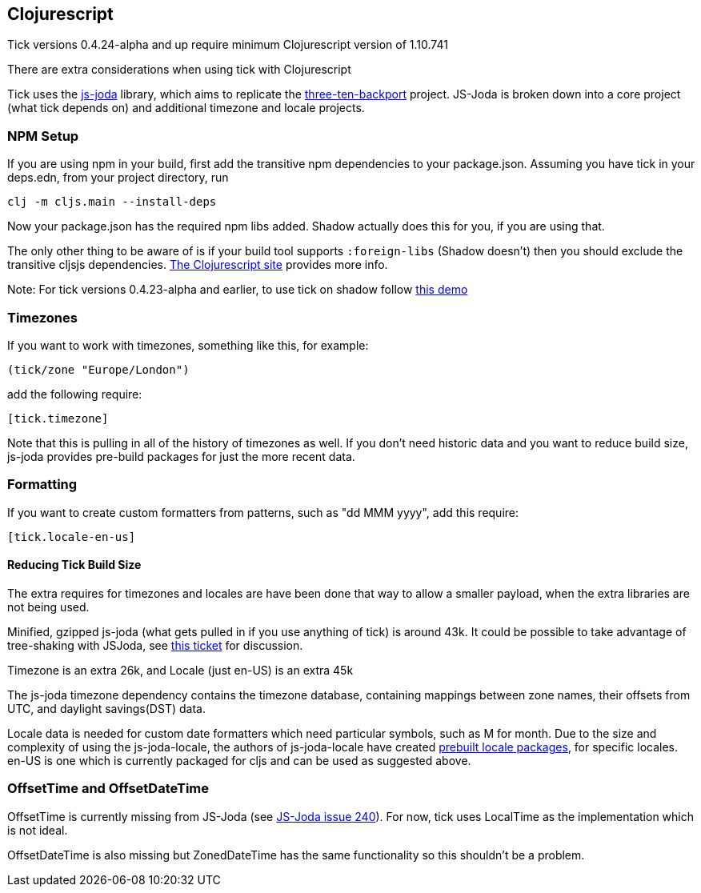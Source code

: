 == Clojurescript

Tick versions 0.4.24-alpha and up require minimum Clojurescript version of 1.10.741

There are extra considerations when using tick with Clojurescript

Tick uses the https://js-joda.github.io/js-joda/[js-joda] library, which aims to replicate the http://www.threeten.org/threetenbp/[three-ten-backport]
project. JS-Joda is broken down into a core project (what tick depends on) and additional timezone
and locale projects. 

=== NPM Setup

If you are using npm in your build, first add the transitive npm dependencies to your package.json. Assuming you have 
tick in your deps.edn, from your project directory, run 

----
clj -m cljs.main --install-deps
----

Now your package.json has the required npm libs added. Shadow actually does this for you, if you are using that. 

The only other thing to be aware of is if your build tool supports
`:foreign-libs` (Shadow doesn't) then you should exclude the transitive cljsjs dependencies. 
https://clojurescript.org/reference/dependencies#cljsjs[The Clojurescript site] provides more info. 

Note: For tick versions 0.4.23-alpha and earlier, to use tick on shadow follow https://github.com/henryw374/tick-on-shadow-cljs-demo[this demo]

=== Timezones 

If you want to work with timezones, something like this, for example:
                     
----
(tick/zone "Europe/London")
----

add the following require:

----
[tick.timezone]
----

Note that this is pulling in all of the history of timezones as well. If you don't need historic data and you 
want to reduce build size, js-joda provides pre-build packages for just the more recent data.

=== Formatting

If you want to create custom formatters from patterns, such as "dd MMM yyyy", add this require:

----
[tick.locale-en-us]
----

==== Reducing Tick Build Size

The extra requires for timezones and locales are have been done that way to allow a smaller payload, when the extra 
libraries are not being used. 

Minified, gzipped js-joda (what gets pulled in if you use anything of tick) is around 43k. It could be possible to take advantage
of tree-shaking with JSJoda, see https://github.com/juxt/tick/issues/33[this ticket] for discussion.
  
Timezone is an extra 26k, and Locale (just en-US) is an extra 45k

The js-joda timezone dependency contains the timezone database, containing mappings between zone
names, their offsets from UTC, and daylight savings(DST) data.

Locale data is needed for custom date formatters which need particular symbols, such as M for month. 
Due to the size and complexity of using the js-joda-locale, the authors of js-joda-locale have created
https://github.com/js-joda/js-joda-locale#use-prebuilt-locale-packages[prebuilt locale packages], for specific 
locales. en-US is one which is currently packaged for cljs and can be used as suggested above.
 
=== OffsetTime and OffsetDateTime

OffsetTime is currently missing from JS-Joda (see 
https://github.com/js-joda/js-joda/issues/240[JS-Joda issue 240]). For now, tick uses LocalTime
as the implementation which is not ideal. 

OffsetDateTime is also missing but ZonedDateTime has the same functionality so this shouldn't be a problem.
